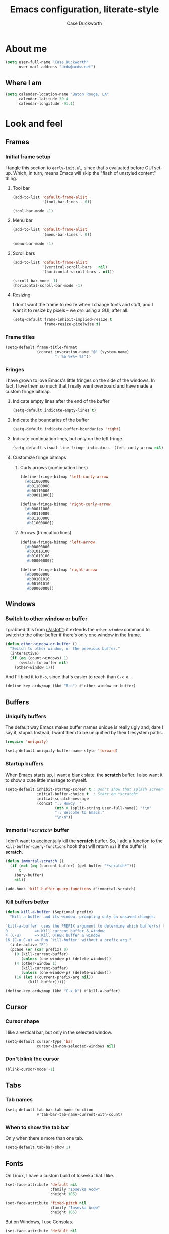#+TITLE: Emacs configuration, literate-style
#+AUTHOR: Case Duckworth
#+STARTUP: overview

* About me

#+begin_src emacs-lisp :noweb-ref settings
  (setq user-full-name "Case Duckworth"
        user-mail-address "acdw@acdw.net")
#+end_src

** Where I am

#+begin_src emacs-lisp :noweb-ref settings
  (setq calendar-location-name "Baton Rouge, LA"
        calendar-latitude 30.4
        calendar-longitude -91.1)
#+end_src

* Look and feel

** Frames

*** Initial frame setup
:PROPERTIES:
:header-args: :noweb-ref early-init-frame
:END:

I tangle this section to =early-init.el=, since that's evaluated
before GUI set-up.  Which, in turn, means Emacs will skip the "flash
of unstyled content" thing.

**** Tool bar

#+begin_src emacs-lisp
  (add-to-list 'default-frame-alist
               '(tool-bar-lines . 0))

  (tool-bar-mode -1)
#+end_src

**** Menu bar

#+begin_src emacs-lisp
  (add-to-list 'default-frame-alist
               '(menu-bar-lines . 0))

  (menu-bar-mode -1)
#+end_src

**** Scroll bars

#+begin_src emacs-lisp
  (add-to-list 'default-frame-alist
               '(vertical-scroll-bars . nil)
               '(horizontal-scroll-bars . nil))

  (scroll-bar-mode -1)
  (horizontal-scroll-bar-mode -1)
#+end_src

**** Resizing

I don't want the frame to resize when I change fonts and stuff, and I
want it to resize by pixels -- we /are/ using a GUI, after all.

#+begin_src emacs-lisp
  (setq-default frame-inhibit-implied-resize t
                frame-resize-pixelwise t)
#+end_src

*** Frame titles

#+begin_src emacs-lisp :noweb-ref settings
  (setq-default frame-title-format
                (concat invocation-name "@" (system-name)
                        ": %b %+%+ %f"))
#+end_src

*** Fringes
:PROPERTIES:
:header-args: :noweb-ref settings
:END:

I have grown to love Emacs's little fringes on the side of the
windows.  In fact, I love them so much that I really went overboard
and have made a custom fringe bitmap.

**** Indicate empty lines after the end of the buffer

#+begin_src emacs-lisp
  (setq-default indicate-empty-lines t)
#+end_src

**** Indicate the boundaries of the buffer

#+begin_src emacs-lisp
  (setq-default indicate-buffer-boundaries 'right)
#+end_src

**** Indicate continuation lines, but only on the left fringe

#+begin_src emacs-lisp
  (setq-default visual-line-fringe-indicators '(left-curly-arrow nil))
#+end_src

**** Customize fringe bitmaps

***** Curly arrows (continuation lines)

#+begin_src emacs-lisp
  (define-fringe-bitmap 'left-curly-arrow
    [#b11000000
     #b01100000
     #b00110000
     #b00011000])

  (define-fringe-bitmap 'right-curly-arrow
    [#b00011000
     #b00110000
     #b01100000
     #b11000000])
#+end_src

***** Arrows (truncation lines)

#+begin_src emacs-lisp
  (define-fringe-bitmap 'left-arrow
    [#b00000000
     #b01010100
     #b01010100
     #b00000000])

  (define-fringe-bitmap 'right-arrow
    [#b00000000
     #b00101010
     #b00101010
     #b00000000])
#+end_src

** Windows

*** Switch to other window or buffer

I grabbed this from [[https://www.reddit.com/r/emacs/comments/kz347f/what_parts_of_your_config_do_you_like_best/gjlnp2c/][u/astoff1]]: it extends the =other-window= command
to switch to the other buffer if there's only one window in the frame.

#+begin_src emacs-lisp :noweb-ref functions
  (defun other-window-or-buffer ()
    "Switch to other window, or the previous buffer."
    (interactive)
    (if (eq (count-windows) 1)
        (switch-to-buffer nil)
      (other-window 1)))
#+end_src

And I'll bind it to =M-o=, since that's easier to reach than =C-x o=.

#+begin_src emacs-lisp :noweb-ref bindings
  (define-key acdw/map (kbd "M-o") #'other-window-or-buffer)
#+end_src

** Buffers

*** Uniquify buffers

The default way Emacs makes buffer names unique is really ugly and,
dare I say it, stupid.  Instead, I want them to be uniquified by their
filesystem paths.

#+begin_src emacs-lisp :noweb-ref requires
  (require 'uniquify)
#+end_src

#+begin_src emacs-lisp :noweb-ref settings
  (setq-default uniquify-buffer-name-style 'forward)
#+end_src

*** Startup buffers

When Emacs starts up, I want a blank slate: the *scratch* buffer.  I
also want it to show a cute little message to myself.

#+begin_src emacs-lisp :noweb-ref settings
  (setq-default inhibit-startup-screen t ; Don't show that splash screen thing.
                initial-buffer-choice t  ; Start on *scratch*
                initial-scratch-message
                (concat ";; Howdy, "
                        (nth 0 (split-string user-full-name)) "!\n"
                        ";; Welcome to Emacs."
                        "\n\n"))
#+end_src

*** Immortal =*scratch*= buffer

I don't want to accidentally kill the *scratch* buffer.  So, I add a
function to the =kill-buffer-query-functions= hook that will return
=nil= if the buffer is *scratch*.

#+begin_src emacs-lisp :noweb-ref functions
  (defun immortal-scratch ()
    (if (not (eq (current-buffer) (get-buffer "*scratch*")))
        t
      (bury-buffer)
      nil))
#+end_src

#+begin_src emacs-lisp :noweb-ref hooks
  (add-hook 'kill-buffer-query-functions #'immortal-scratch)
#+end_src

*** Kill buffers better

#+begin_src emacs-lisp :noweb-ref functions
  (defun kill-a-buffer (&optional prefix)
    "Kill a buffer and its window, prompting only on unsaved changes.

  `kill-a-buffer' uses the PREFIX argument to determine which buffer(s) to kill:
  0            => Kill current buffer & window
  4 (C-u)      => Kill OTHER buffer & window
  16 (C-u C-u) => Run `kill-buffer' without a prefix arg."
    (interactive "P")
    (pcase (or (car prefix) 0)
      (0 (kill-current-buffer)
         (unless (one-window-p) (delete-window)))
      (4 (other-window 1)
         (kill-current-buffer)
         (unless (one-window-p) (delete-window)))
      (16 (let ((current-prefix-arg nil))
            (kill-buffer)))))
#+end_src

#+begin_src emacs-lisp :noweb-ref bindings
  (define-key acdw/map (kbd "C-x k") #'kill-a-buffer)
#+end_src

** Cursor

*** Cursor shape

I like a vertical bar, but only in the selected window.

#+begin_src emacs-lisp :noweb-ref settings
  (setq-default cursor-type 'bar
                cursor-in-non-selected-windows nil)
#+end_src

*** Don't blink the cursor

#+begin_src emacs-lisp :noweb-ref modes
  (blink-cursor-mode -1)
#+end_src

** Tabs

*** Tab names

#+begin_src emacs-lisp :noweb-ref settings
  (setq-default tab-bar-tab-name-function
                #'tab-bar-tab-name-current-with-count)
#+end_src

*** When to show the tab bar

Only when there's more than one tab.

#+begin_src emacs-lisp :noweb-ref settings
  (setq-default tab-bar-show 1)
#+end_src

** Fonts

On Linux, I have a custom build of Iosevka that I like.

#+begin_src emacs-lisp :noweb-ref linux-specific
  (set-face-attribute 'default nil
                      :family "Iosevka Acdw"
                      :height 105)

  (set-face-attribute 'fixed-pitch nil
                      :family "Iosevka Acdw"
                      :height 105)
#+end_src

But on Windows, I use Consolas.

#+begin_src emacs-lisp :noweb-ref windows-specific
  (set-face-attribute 'default nil
                      :family "Consolas"
                      :height 110)

  (set-face-attribute 'fixed-pitch nil
                      :family "Consolas"
                      :height 110)
#+end_src

*** Underlines

I like the /fancy/ underlines in newer browsers that skip all the
descenders.  Emacs doesn't /quite/ have that, but it can put the
underline below all the text.

#+begin_src emacs-lisp :noweb-ref settings
  (setq-default x-underline-at-descent-line t)
#+end_src

*** COMMENT Unicode fonts                                           :package:

=unicode-fonts= pulls in some other packages that still require the
deprecated =cl= library.  I'm including this stuff here because it's
good to have, ready to use, but I'm holding off on actually including
it in my config -- thus the =COMMENT= in the header.

#+begin_src emacs-lisp :noweb-ref packages
  (straight-use-package 'unicode-fonts)
  (require 'unicode-fonts)
#+end_src

#+begin_src emacs-lisp :noweb-ref modes
  (unicode-fonts-setup)
#+end_src

** Theming

*** Modus themes                                                    :package:

#+begin_src emacs-lisp :noweb-ref packages
  (straight-use-package 'modus-themes)
#+end_src

#+begin_src emacs-lisp :noweb-ref settings
  (setq-default modus-themes-slanted-constructs t
                modus-themes-bold-constructs t
                modus-themes-region 'bg-only
                modus-themes-org-blocks 'grayscale
                modus-themes-headings '((1 . line)
                                        (t . t))
                modus-themes-scale-headings nil)
#+end_src

*** Change themes based on time of day

#+begin_src emacs-lisp :noweb-ref functions
  (defun acdw/run-with-sun (sunrise-command sunset-command)
    "Run commands at sunrise and sunset."
    (let* ((times-regex (rx (* nonl)
                            (: (any ?s ?S) "unrise") " "
                            (group (repeat 1 2 digit) ":"
                                   (repeat 1 2 digit)
                                   (: (any ?a ?A ?p ?P) (any ?m ?M)))
                            (* nonl)
                            (: (any ?s ?S) "unset") " "
                            (group (repeat 1 2 digit) ":"
                                   (repeat 1 2 digit)
                                   (: (any ?a ?A ?p ?P) (any ?m ?M)))
                            (* nonl)))
           (ss (sunrise-sunset))
           (_m (string-match times-regex ss))
           (sunrise-time (match-string 1 ss))
           (sunset-time (match-string 2 ss)))
      (run-at-time sunrise-time (* 60 60 24) sunrise-command)
      (run-at-time sunset-time (* 60 60 24) sunset-command)))
#+end_src

#+begin_src emacs-lisp :noweb-ref hooks
  (acdw/run-with-sun #'modus-themes-load-operandi
                     #'modus-themes-load-vivendi)
#+end_src

*** Mode line

**** Simple modeline                                                :package:

After trying =doom-mode-line= and =smart-mode-line=, I think I've finally
landed on a good one: =simple-modeline=.

#+begin_src emacs-lisp :noweb-ref packages
  (straight-use-package 'simple-modeline)
#+end_src

#+begin_src emacs-lisp :noweb-ref settings
  (setq-default simple-modeline-segments
                '((simple-modeline-segment-modified
                   simple-modeline-segment-buffer-name
                   simple-modeline-segment-position)
                  (simple-modeline-segment-minor-modes
                   simple-modeline-segment-input-method
                   simple-modeline-segment-vc
                   simple-modeline-segment-misc-info
                   simple-modeline-segment-process
                   simple-modeline-segment-major-mode)))
#+end_src

#+begin_src emacs-lisp :noweb-ref modes
  (simple-modeline-mode +1)
#+end_src

**** Blackout some modes                                            :package:

Like =diminish= or =delight=, =blackout= allows me to remove some
minor-modes from the modeline.

#+begin_src emacs-lisp :noweb-ref packages
  (straight-use-package '(blackout
                          :host github
                          :repo "raxod502/blackout"))
#+end_src

* Interactivity

** Dialogs and alerts

*** Don't use a dialog box

Ask in the modeline instead.

#+begin_src emacs-lisp :noweb-ref settings
  (setq-default use-dialog-box nil)
#+end_src

*** Yes or no questions

I just want to type =y= or =n=, okay?

#+begin_src emacs-lisp :noweb-ref functions
  (fset 'yes-or-no-p #'y-or-n-p)
#+end_src

*** The Bell

The only system I /sort of/ like the bell on is my Thinkpad, which
does a little on-board speaker beep.  Until I can figure out how to
let it do its thing, though, I'll just change the bell on all my
systems.

#+begin_src emacs-lisp :noweb-ref settings
  (setq-default visible-bell nil
                ring-bell-function #'flash-mode-line)
#+end_src

**** Flash the mode-line

#+begin_src emacs-lisp :noweb-ref functions
  (defun flash-mode-line ()
    (invert-face 'mode-line)
    (run-with-timer 0.2 nil #'invert-face 'mode-line))
#+end_src

** Minibuffer

*** Keep the cursor away from the  minibuffer prompt

#+begin_src emacs-lisp :noweb-ref settings
  (setq-default minibuffer-prompt-properties
                '(read-only t
                  cursor-intangible t
                  face minibuffer-prompt))
#+end_src

*** Enable a recursive minibuffer

#+begin_src emacs-lisp :noweb-ref
  (setq-default enable-recursive-minibuffers t)
#+end_src

*** Show the recursivity of the minibuffer in the mode-line

#+begin_src emacs-lisp :noweb-ref modes
  (minibuffer-depth-indicate-mode +1)
#+end_src

** Completing-read

*** Shadow file names

When typing =~= or =/= in the file-selection dialog, Emacs "pretends"
that you've typed them at the beginning of the line. By default,
however, it only /fades out/ the previous contents of the line. I want
to /hide/ those contents.

#+begin_src emacs-lisp :noweb-ref settings
  (setq-default file-name-shadow-properties '(invisible t))
#+end_src

#+begin_src emacs-lisp :noweb-ref modes
  (file-name-shadow-mode +1)
#+end_src

*** Ignore case

#+begin_src emacs-lisp :noweb-ref
  (setq-default completion-ignore-case t
                read-buffer-completion-ignore-case t
                read-file-name-completion-ignore-case t)
#+end_src

*** Selectrum                                                       :package:

My minibuffer completion system uses =selectrum=, =prescient=, =company=,
and =marginalia=.  At some point, I'd like to take a deep dive in =embark=
(possibly switching out =selectrum=), =ido=, =orderless=, or others,
for now .... I just want to see my completions.

#+begin_src emacs-lisp :noweb-ref packages
  (straight-use-package 'selectrum)
#+end_src

#+begin_src emacs-lisp :noweb-ref modes
  (selectrum-mode +1)
#+end_src

*** Prescient

#+begin_src emacs-lisp :noweb-ref packages
  (straight-use-package 'prescient)
  (require 'prescient)
#+end_src

Prescient can persist itself too.

#+begin_src emacs-lisp :noweb-ref modes
  (prescient-persist-mode +1)
#+end_src

Let's have =prescient= and =selectrum= work together.

#+begin_src emacs-lisp :noweb-ref packages
  (straight-use-package 'selectrum-prescient)
#+end_src

#+begin_src emacs-lisp :noweb-ref modes
  (with-eval-after-load 'selectrum
    (selectrum-prescient-mode +1))
#+end_src

*** Consult

#+begin_src emacs-lisp :noweb-ref modes
  (straight-use-package 'consult)
  (require 'consult)
#+end_src

Consult has a lot of great bindings that work well with Emacs's
default completion system.  These all come from the [[https://github.com/minad/consult#configuration][example configuration]].

#+begin_src emacs-lisp :noweb-ref bindings
  (with-eval-after-load 'consult
    ;; C-c bindings (`mode-specific-map')
    (define-key acdw/map (kbd "C-c h") #'consult-history)
    (define-key acdw/map (kbd "C-c m") #'consult-mode-command)
    ;; C-x bindings (`ctl-x-map')
    (define-key acdw/map (kbd "C-x M-:") #'consult-complex-command)
    (define-key acdw/map (kbd "C-x b") #'consult-buffer)
    (define-key acdw/map (kbd "C-x 4 b") #'consult-buffer-other-window)
    (define-key acdw/map (kbd "C-x 5 b") #'consult-buffer-other-frame)
    (define-key acdw/map (kbd "C-x r x") #'consult-register)
    (define-key acdw/map (kbd "C-x r b") #'consult-bookmark)
    ;; M-g bindings (`goto-map')
    (define-key acdw/map (kbd "M-g g") #'consult-line)
    (define-key acdw/map (kbd "M-g M-g") #'consult-line)
    (define-key acdw/map (kbd "M-g o") #'consult-outline)
    (define-key acdw/map (kbd "M-g m") #'consult-mark)
    (define-key acdw/map (kbd "M-g k") #'consult-global-mark)
    (define-key acdw/map (kbd "M-g i") #'consult-imenu)
    (define-key acdw/map (kbd "M-g e") #'consult-error)
    ;; M-s bindings (`search-map')
    (define-key acdw/map (kbd "M-s g") #'consult-grep) ; alts:
                                          ; consult-git-grep,
                                          ; consult-ripgrep
    (define-key acdw/map (kbd "M-s f") #'consult-find) ; alts:
                                          ; consult-locate
    (define-key acdw/map (kbd "M-s l") #'consult-line)
    (define-key acdw/map (kbd "M-s m") #'consult-multi-occur)
    (define-key acdw/map (kbd "M-s k") #'consult-keep-lines)
    (define-key acdw/map (kbd "M-s u") #'consult-focus-lines)
    ;; Other bindings
    (define-key acdw/map (kbd "M-y") #'consult-yank-pop)
    (define-key acdw/map (kbd "<help> a") #'consult-apropos))
#+end_src

#+begin_src emacs-lisp :noweb-ref settings
  (autoload 'consult-register-preview "consult") ; make the compiler happy
  (setq-default register-preview-delay 0
                register-preview-function #'consult-register-preview)
#+end_src

*** Marginalia

Finally, =marginalia= provides extra information about completion
candidates.

#+begin_src emacs-lisp :noweb-ref packages
  (straight-use-package 'marginalia)
  (require 'marginalia)
#+end_src

#+begin_src emacs-lisp :noweb-ref modes
  (marginalia-mode +1)
#+end_src

I like the rich annotations provided by =marginalia=.

#+begin_src emacs-lisp :noweb-ref settings
  (setq-default marginalia-annotators
                '(marginalia-annotators-heavy
                  marginalia-annotators-light
                  nil))
#+end_src

**** Integration with Selectrum

#+begin_src emacs-lisp :noweb-ref functions
  (advice-add #'marginalia-cycle :after
              (lambda ()
                (when (bound-and-true-p selectrum-mode)
                  (selectrum-exhibit))))
#+end_src

** Completion

*** Hippie Expand

Before I install any completion framework, I want a good default for
completing.  =hippie-expand= fills that niche.

#+begin_src emacs-lisp :noweb-ref bindings
  (define-key acdw/map (kbd "M-/") #'hippie-expand)
#+end_src

** Bindings

*** Acdw Mode

I've decided to set up a custom minor mode for my keybindings, as
suggested in [[https://github.com/larstvei/dot-emacs#key-bindings][Lars Tvei]]'s config, so that I can override all other
modes with my own keybindings.  Plus I can easily turn it off and back
on as I please.

#+begin_src emacs-lisp :noweb-ref acdw-mode
  (defvar acdw/map (make-sparse-keymap)
    "A keymap for my custom bindings.")

  (define-minor-mode acdw/mode
      "A mode for `acdw/map'."
    :init-value t
    :lighter " ⱷ"
    :keymap acdw/map)

  (define-globalized-minor-mode acdw/global-mode acdw/mode acdw/mode)
#+end_src

**** Turn off acdw/mode in the minibuffer

#+begin_src emacs-lisp :noweb-ref acdw-mode
  (defun acdw/mode--disable ()
    "Turn off acdw/mode."
    (acdw/mode -1))

  (add-hook 'minibuffer-setup-hook #'acdw/mode--disable)
#+end_src

**** Custom leader

Since =C-z= is generally pretty useless in Emacs (minimize the window?
really?), I rebind it to be a sort of personal leader key.  I
generally use it as a leader for entering applications.

#+begin_src emacs-lisp :noweb-ref acdw-mode
  (defvar acdw/leader
    (let ((map (make-sparse-keymap))
          (c-z (global-key-binding "\C-z")))
      ;(global-unset-key "\C-z")
      (define-key acdw/map "\C-z" map)
      (define-key map "\C-z" c-z)
      map))

  ;; Just in case I want to run hooks after defining the leader map
  (run-hooks 'acdw/leader-defined-hook)
#+end_src

*** Show keybindings with =which-key=                                 :package:

#+begin_src emacs-lisp :noweb-ref packages
  (straight-use-package 'which-key)
#+end_src

#+begin_src emacs-lisp :noweb-ref modes
  (which-key-mode +1)
  (blackout 'which-key-mode)
#+end_src

** Scrolling

According to [[https://github.com/mpereira/.emacs.d#make-cursor-movement-an-order-of-magnitude-faster][Murilo Pereira]], these settings will make Emacs scrolling
"an order of magnitude faster."

#+begin_src emacs-lisp :noweb-ref settings
  (setq-default auto-window-vscroll nil
                fast-but-imprecise-scrolling t)
#+end_src

* Persistence

** Minibuffer history

The =savehist= package saves minibuffer history between sessions, as
well as the option for some other variables.  Since storage is cheap,
I keep all of it.

#+begin_src emacs-lisp :noweb-ref requires
  (require 'savehist)
#+end_src

#+begin_src emacs-lisp :noweb-ref modes
  (setq-default savehist-additional-variables
                '(kill-ring
                  search-ring
                  regexp-search-ring)
                history-length t ; Don't truncate
                history-delete-duplicates t)
#+end_src

#+begin_src emacs-lisp :noweb-ref modes
  (savehist-mode +1)
#+end_src

** File places

The =saveplace= package saves where I've been in my visited files.

#+begin_src emacs-lisp :noweb-ref requires
  (require 'saveplace)
#+end_src

Since storage is cheap, but I'm impatient -- especially on Windows --
I'm not going to check whether the files =save-place= saves the places
of are readable or not when I'm not at home.

#+begin_src emacs-lisp :noweb-ref settings
  (setq-default save-place-forget-unreadable-files
                (memq system-type '(gnu gnu/linux gnu/kfreebsd)))
#+end_src

#+begin_src emacs-lisp :noweb-ref modes
  (save-place-mode +1)
#+end_src

** Recent files

I also like to keep track of recently-opened files.  =recentf= helps
with that.

#+begin_src emacs-lisp :noweb-ref requires
  (require 'recentf)
#+end_src

#+begin_src emacs-lisp :noweb-ref settings
  (setq-default recentf-max-menu-items 100
                recentf-max-saved-items nil)
#+end_src

#+begin_src emacs-lisp :noweb-ref modes
  (recentf-mode +1)
#+end_src

I also want to ignore the =no-littering-var-directory= and
=no-littering-etc-directory=, since those aren't useful.

#+begin_src emacs-lisp :noweb-ref no-littering
  (add-to-list 'recentf-exclude no-littering-var-directory)
  (add-to-list 'recentf-exclude no-littering-etc-directory)
#+end_src

*** Save the recentf list periodically

#+begin_src emacs-lisp :noweb-ref functions
  (defun maybe-save-recentf ()
    "Save `recentf-file' every five minutes, but only when out of focus."
    (defvar recentf--last-save (time-convert nil 'integer)
      "When we last saved the `recentf-save-list'.")

    (when (> (time-convert (time-since recentf--last-save) 'integer)
             (* 60 5))
      (setq-default recentf--last-save (time-convert nil 'integer))
      (when-unfocused #'recentf-save-list)))
#+end_src

#+begin_src emacs-lisp :noweb-ref hooks
  (add-function :after after-focus-change-function
                #'maybe-save-recentf)
#+end_src

* Responsiveness

Emacs has a slew of well-documented problems with snappiness.
Luckily, there are a number of solutions.

** Only do things when unfocused

Sometimes, we can fake responsiveness by only performing commands when
the user is looking at something else.

#+begin_src emacs-lisp :noweb-ref functions
  (defun when-unfocused (func &rest args)
    "Run FUNC, with ARGS, iff all frames are out of focus."
    (when (seq-every-p #'null (mapcar #'frame-focus-state (frame-list)))
      (apply func args)))
#+end_src

** Garbage collection

*** Garbage Collection Magic Hack                                   :package:

Look, I'm not going to look too deeply into this.  It's /magic/ afer
all.

#+begin_src emacs-lisp :noweb-ref packages
  (straight-use-package 'gcmh)
#+end_src

#+begin_src emacs-lisp :noweb-ref modes
  (gcmh-mode +1)
  (blackout 'gcmh-mode)
#+end_src

*** Garbage Collect when out of focus

#+begin_src emacs-lisp :noweb-ref hooks
  (defun hook--gc-when-unfocused ()
    (when-unfocused #'garbage-collect))

  (add-function :after after-focus-change-function
                #'hook--gc-when-unfocused)
#+end_src

* Files

** Encoding

*** UTF-8

It's 2020.  Let's encode files like it is.

#+begin_src emacs-lisp :noweb-ref settings
  (prefer-coding-system 'utf-8)
  (set-default-coding-systems 'utf-8)
  (set-terminal-coding-system 'utf-8)
  (set-keyboard-coding-system 'utf-8)
  (set-language-environment "UTF-8")

  (setq-default locale-coding-system 'utf-8
                buffer-file-coding-system 'utf-8
                x-select-request-type '(UTF8_STRING COMPOUND_TEXT TEXT STRING))
#+end_src

*** UNIX-style line endings

This function is from the [[https://www.emacswiki.org/emacs/EndOfLineTips][Emacs Wiki]].

#+begin_src emacs-lisp :noweb-ref functions
  (defun ewiki/no-junk-please-were-unixish ()
    "Convert line endings to UNIX, dammit."
    (let ((coding-str (symbol-name buffer-file-coding-system)))
      (when (string-match "-\\(?:dos\\|mac\\)$" coding-str)
        (set-buffer-file-coding-system 'unix))))
#+end_src

I add it to both =file-find-hook= /and/ =before-save-hook= because I'm
/that/ over it.  I don't want to ever work with anything other than
UNIX line endings ever again. I just don't care. Even Microsoft
Notepad can handle UNIX line endings, so I don't want to hear it.

#+begin_src emacs-lisp :noweb-ref hooks
  (add-hook 'find-file-hook #'ewiki/no-junk-please-were-unixish)
  (add-hook 'before-save-hook #'ewiki/no-junk-please-were-unixish)
#+end_src

** Keep =~/.emacs.d= clean                                          :package:

#+begin_src emacs-lisp :noweb-ref packages :noweb yes
  (straight-use-package 'no-littering)
  (require 'no-littering)
  (with-eval-after-load 'no-littering
    <<no-littering>>
    ) ; end of no-littering
#+end_src

** Backups

#+begin_src emacs-lisp :noweb-ref settings
  (setq-default backup-by-copying t
                ;; Don't delete old versions
                delete-old-versions -1
                ;; Make numeric backups unconditionally
                version-control t
                ;; Also backup files covered by version control
                vc-make-backup-files t)
#+end_src

#+begin_src emacs-lisp :noweb-ref no-littering
  (let ((dir (no-littering-expand-var-file-name "backup")))
    (make-directory dir :parents)
    (setq-default backup-directory-alist
                  `((".*" . ,dir))))
#+end_src

** Autosaves                                                        :package:

I don't use the =auto-save= system, preferring instead to use
Bozhidar Batsov's [[https://github.com/bbatsov/super-save][super-save]] package.

#+begin_src emacs-lisp :noweb-ref settings
  (setq-default auto-save-default nil)

  (setq-default super-save-remote-files nil
                super-save-exclude '(".gpg")
                super-save-auto-save-when-idle t)
#+end_src

#+begin_src emacs-lisp :noweb-ref packages
  (straight-use-package 'super-save)
#+end_src

#+begin_src emacs-lisp :noweb-ref modes
  (super-save-mode +1)
  (blackout 'super-save-mode)
#+end_src

** Auto-revert files

I like to keep the buffers Emacs has in-memory in sync with the actual
contents of the files the represent on-disk.  Thus, we have
=auto-revert-mode=.

#+begin_src emacs-lisp :noweb-ref settings
  (setq-default auto-revert-verbose nil)
#+end_src

#+begin_src emacs-lisp :noweb-ref modes
  (global-auto-revert-mode +1)
#+end_src

* Editing

** Lines

*** Auto-fill vs. Visual-line

I've mostly been using visual-line mode, and it's been pretty good.
There are some times, however, when lines are just ... really long,
and they wrap weird or whatever.  Not to mention, in Org mode,
=visual-line-mode= screws up the bindings for line movement.  So
here's what I'm going to do.

1. Enable =visual-line-mode= with =text-mode=, but /not/ with
   =org-mode=.

   #+begin_src emacs-lisp :noweb-ref hooks
     (defun hook--visual-line-mode ()
       (unless (eq major-mode 'org-mode)
         (visual-line-mode +1)))

     (add-hook 'text-mode-hook #'hook--visual-line-mode)
   #+end_src

2. Enable =auto-fill-mode= with =org-mode=.

   #+begin_src emacs-lisp :noweb-ref hooks
     (add-hook 'org-mode-hook #'auto-fill-mode)
   #+end_src

3. /Just/ in case ... let's "fix" =visual-line-mode= if we're in =org-mode=.

   #+begin_src emacs-lisp :noweb-ref hooks
     (defun hook--visual-line-fix-org-keys ()
       (when (derived-mode-p 'org-mode)
         (local-set-key (kbd "C-a") #'org-beginning-of-line)
         (local-set-key (kbd "C-e") #'org-end-of-line)
         (local-set-key (kbd "C-k") #'org-kill-line)))

     (add-hook 'visual-line-mode-hook #'hook--visual-line-fix-org-keys)
  
   #+end_src

I think that'll work -- I only care about line aesthetics with text.
Programming modes should be /allowed/ to have long lines, regardless
of how /terrible/ it is to have them.

*** Stay snappy with long-lined files

#+begin_src emacs-lisp :noweb-ref modes
  (when (fboundp 'global-so-long-mode)
    (global-so-long-mode +1))
#+end_src

** Whitespace

*** Whitespace style

The =whitespace-style= defines what kinds of whitespace to clean up on
=whitespace-cleanup=, as well as what to highlight (if that option is
enabled).

#+begin_src emacs-lisp :noweb-ref settings
  (setq-default whitespace-style '(empty ; remove blank lines at buffer edges
                                   indentation ; clean up indentation
                                   ;; fix mixed spaces and tabs
                                   space-before-tab
                                   space-after-tab))
#+end_src

*** Clean up whitespace on save

#+begin_src emacs-lisp :noweb-ref hooks
  (add-hook 'before-save-hook #'whitespace-cleanup)
#+end_src

*** Don't use TABs

I was team TAB for a while, but I find them easier to avoid in Emacs.
It manages my whitespace for me, anyway.

#+begin_src emacs-lisp :noweb-ref settings
  (setq-default indent-tabs-mode nil)
#+end_src

** Killing & Yanking

*** Replace the selection when typing

#+begin_src emacs-lisp :noweb-ref modes
  (delete-selection-mode +1)
#+end_src

*** Work better with the system clipboard

#+begin_src emacs-lisp :noweb-ref settings
  (setq-default
   ;; Save existing clipboard text to the kill ring before replacing it.
   save-interprogram-paste-before-kill t
   ;; Update the X selection when rotating the kill ring.
   yank-pop-change-selection t
   ;; Enable clipboards
   x-select-enable-clipboard t
   x-select-enable-primary t
   ;; Copy a region when it's selected with the mouse
   mouse-drag-copy-region t)
#+end_src

*** Don't append the same thing twice to the kill ring

#+begin_src emacs-lisp :noweb-ref settings
  (setq-default kill-do-not-save-duplicates t)
#+end_src

** Overwrite mode

*** Change the cursor

#+begin_src emacs-lisp :noweb-ref hooks
  (defun hook--overwrite-mode-change-cursor ()
    (setq cursor-type (if overwrite-mode t 'bar)))

  (add-hook 'overwrite-mode-hook #'hook--overwrite-mode-change-cursor)
#+end_src

** The Mark

*** Repeat popping the mark without repeating the prefix argument

#+begin_src emacs-lisp :noweb-ref settings
  (setq-default set-mark-repeat-command-pop t)
#+end_src

** Undo                                                             :package:

*** Undo Fu

#+begin_src emacs-lisp :noweb-ref packages
  (straight-use-package 'undo-fu)
#+end_src

#+begin_src emacs-lisp :noweb-ref bindings
  (define-key acdw/map (kbd "C-/") #'undo-fu-only-undo)
  (define-key acdw/map (kbd "C-?") #'undo-fu-only-redo)
#+end_src

*** Undo Fu session

I'm not putting this in [[*Persistence]] because it'd be confusing away
from =undo-fu=.

#+begin_src emacs-lisp :noweb-ref packages
  (straight-use-package 'undo-fu-session)
#+end_src

#+begin_src emacs-lisp :noweb-ref settings
  (setq-default undo-fu-session-incompatible-files
                '("/COMMIT_EDITMSG\\'"
                  "/git-rebase-todo\\'"))
#+end_src

#+begin_src emacs-lisp :noweb-ref no-littering
  (let ((dir (no-littering-expand-var-file-name "undos")))
    (make-directory dir :parents)
    (setq-default undo-fu-session-directory dir))
#+end_src

#+begin_src emacs-lisp :noweb-ref modes
  (global-undo-fu-session-mode +1)
#+end_src

** Search/Replace

The /biggest/ thing I miss about my Neovim days is its ease of
search/replace.  It didn't matter where the point was in the buffer;
it could wrap around.  It had a little highlight to show you all the
matching strings, /and/ it could show you what the replacement would
look like.  =anzu= does /most/ of this, except the wrapping around part --
=ctrlf= does the wrapping around okay, but I haven't really tried to get
the two packages to play nice together.  Until then, I'll just use
=anzu= and =isearch=, which is honestly a pretty good search package.

*** Regex

I search with regex by default.

#+begin_src emacs-lisp :noweb-ref settings
  (setq-default
   ;; Search Regex by default
   search-default-mode t)
#+end_src

I've switched =query-replace= and =query-replace-regexp= with their anzu
versions, because of the regex thing.

#+begin_src emacs-lisp :noweb-ref bindings
  (define-key acdw/map [remap query-replace] #'anzu-query-replace-regexp)
  (define-key acdw/map [remap query-replace-regexp] #'anzu-query-replace)

  (define-key isearch-mode-map [remap isearch-query-replace]
    #'anzu-isearch-query-replace)
  (define-key isearch-mode-map [remap isearch-query-replace-regexp]
    #'anzu-isearch-query-replace-regexp)
#+end_src

*** Anzu setup                                                      :package:

#+begin_src emacs-lisp :noweb-ref packages
  (straight-use-package 'anzu)
#+end_src

#+begin_src emacs-lisp :noweb-ref settings
  (setq-default anzu-mode-lighter "" ; hide anzu-mode in the modeline
                anzu-replace-to-string-separator " → ")

  ;; Set up anzu in the modeline
  (setq-default anzu-cons-mode-line-p nil)
  (setcar (cdr (assq 'isearch-mode minor-mode-alist))
          '(:eval (concat " " (anzu--update-mode-line))))
#+end_src

* Writing

** Word count                                                       :package:

#+begin_src emacs-lisp :noweb-ref packages
  (straight-use-package 'wc-mode)
#+end_src

#+begin_src emacs-lisp :noweb-ref hooks
  (add-hook 'text-mode-hook #'wc-mode)
#+end_src

* Programming

** Comments

*** Auto fill comments in programming modes

Okay, so I lied in the [[*Auto-fill vs. Visual-line][Auto-fill vs. Visual-line]] section.  I /do/ want
to auto-fill in programming modes, but /only/ the comments.

#+begin_src emacs-lisp :noweb-ref hooks
  (defun hook--comment-auto-fill ()
    (setq-local comment-auto-fill-only-comments t)
    (auto-fill-mode +1))

  (add-hook 'prog-mode-hook #'hook--comment-auto-fill)
#+end_src

** Parentheses

*** Show parentheses

#+begin_src emacs-lisp :noweb-ref modes
  (show-paren-mode +1)
#+end_src

#+begin_src emacs-lisp :noweb-ref settings
  (setq-default show-paren-delay 0
                ;; Show the matching paren if visible, else the whole expression
                show-paren-style 'mixed)
#+end_src

*** Smart parens                                                    :package:

#+begin_src emacs-lisp :noweb-ref packages
  (straight-use-package 'smartparens)
  (require 'smartparens-config)
#+end_src

**** Show parens

#+begin_src emacs-lisp :noweb-ref settings
  (setq-default sp-show-pair-delay 0
                sp-show-pair-from-inside t)
#+end_src

#+begin_src emacs-lisp :noweb-ref hooks
  (add-hook 'prog-mode-hook #'show-smartparens-mode)
#+end_src

**** Hide the =smartparens= lighter

#+begin_src emacs-lisp :noweb-ref modes
  (blackout 'smartparens-mode)
#+end_src

**** Be strict in =prog-mode=

#+begin_src emacs-lisp :noweb-ref hooks
  (add-hook 'prog-mode-hook #'smartparens-strict-mode)
#+end_src

** Formatting

*** Aggressive indent                                               :package:

#+begin_src emacs-lisp :noweb-ref packages
  (straight-use-package 'aggressive-indent)
#+end_src

#+begin_src emacs-lisp :noweb-ref modes
  (global-aggressive-indent-mode +1)
  (blackout 'aggressive-indent-mode)
#+end_src

** Typesetting

*** Prettify-mode

I like my pretty =lambda='s -- and maybe one day, I'll add more symbols,
but only in prog-mode.  I want to see what I'm actually typing in
text.

#+begin_src emacs-lisp :noweb-ref hooks
  (add-hook 'prog-mode-hook #'prettify-symbols-mode)
#+end_src

Of course, I want to be able to /see/ the actual text in the buffer if
I'm /in/ the symbols.

#+begin_src emacs-lisp :noweb-ref settings
  (setq-default prettify-symbols-unprettify-at-point 'right-edge)
#+end_src

** Executable scripts

This poorly-named function will make a file executable if it looks
like a script (looking at the function definition, it looks like it
checks for a shebang).

#+begin_src emacs-lisp :noweb-ref hooks
  (add-hook 'after-save-hook
            #'executable-make-buffer-file-executable-if-script-p)
#+end_src

** Language-specific

*** Emacs Lisp

**** Don't limit the length of evaluated expressions

#+begin_src emacs-lisp :noweb-ref settings
  (setq-default eval-expression-print-length nil
                eval-expression-print-level nil)
#+end_src

**** Indent Elisp like Common Lisp

#+begin_src emacs-lisp :noweb-ref requires
  (require 'cl-lib)
#+end_src

#+begin_src emacs-lisp :noweb-ref settings
  (setq-default lisp-indent-function #'common-lisp-indent-function)
  (put 'cl-flet 'common-lisp-indent-function
       (get 'flet 'common-lisp-indent-function))
  (put 'cl-labels 'common-lisp-indent-function
       (get 'labels 'common-lisp-indent-function))
  (put 'if 'common-lisp-indent-function 2)
  (put 'dotimes-protect 'common-lisp-indent-function
       (get 'when 'common-lisp-indent-function))
#+end_src

* Applications

Emacs is well-known for its ability to subsume one's entire computing
life.  There are a few /killer apps/ that make Emacs really shine.
Here, I configure them and a few others.

My rubric for what makes a package an application, versus just a
package, is mostly based on the way I feel about it.  Don't expect to
agree with all of my choices.

** Web browsing

*** Browse-url

I like using Firefox.

#+begin_src emacs-lisp :noweb-ref settings
  (setq-default browse-url-browser-function 'browse-url-firefox
                browse-url-new-window-flag t
                browse-url-firefox-new-window-is-tab t)
#+end_src

At work, I need to tell Emacs where Firefox is.

#+begin_src emacs-lisp :noweb-ref windows-specific
  (add-to-list 'exec-path "C:/Program Files/Mozilla Firefox")
#+end_src

** Dired

#+begin_src emacs-lisp :noweb-ref hooks
  (defun hook--dired-mode ()
    (hl-line-mode +1)
    (dired-hide-details-mode +1))

  (add-hook 'dired-mode-hook #'hook--dired-mode)
#+end_src

A note on =dired-listing-switches=: when I'm able to figure out how to
move up a directory with a keybinding, I'll change =-a= to =-A=.

#+begin_src emacs-lisp :noweb-ref settings
  (setq-default dired-recursive-copies 'always
                dired-recursive-deletes 'always
                delete-by-moving-to-trash t
                dired-listing-switches "-alh")
#+end_src

*** Expand subtrees                                                 :package:

Instead of opening each folder in its own buffer, =dired-subtree=
enables me to open them in the same buffer, fancily indented.

#+begin_src emacs-lisp :noweb-ref packages
  (straight-use-package 'dired-subtree)
#+end_src

#+begin_src emacs-lisp :noweb-ref bindings
  (with-eval-after-load 'dired
    (define-key dired-mode-map "i" #'dired-subtree-toggle))
#+end_src

*** Collapse singleton directories                                  :package:

If a directory only has one item in it, =dired-collapse= shows what
that one item is.

#+begin_src emacs-lisp :noweb-ref packages
  (straight-use-package 'dired-collapse)
#+end_src

#+begin_src emacs-lisp :noweb-ref hooks
  (add-hook 'dired-mode-hook #'dired-collapse-mode)
#+end_src

** Git                                                              :package:

*** Magit

#+begin_src emacs-lisp :noweb-ref packages
  (straight-use-package 'magit)
#+end_src

#+begin_src emacs-lisp :noweb-ref bindings
  (define-key acdw/leader "g" #'magit-status)
#+end_src

*** Git file modes

#+begin_src emacs-lisp :noweb-ref packages
  (dolist (feat '(gitattributes-mode
                  gitconfig-mode
                  gitignore-mode))
    (straight-use-package feat)
    (require feat))
#+end_src

* Org mode                                                          :package:

** Install it with =straight.el=

I want to use the newest version of Org that I can.

#+begin_src emacs-lisp :noweb-ref packages
  (straight-use-package 'org)

  (with-eval-after-load 'org
    (require 'org-tempo)
    (require 'ox-md))
#+end_src

** Basic settings

#+begin_src emacs-lisp :noweb-ref settings
  (setq-default
   ;; Where to look for Org files
   org-directory "~/org" ; this is the default
   ;; Fontify stuff
   org-hide-emphasis-markers t
   org-fontify-whole-heading-line t
   org-fontify-done-headline t
   org-fontify-quote-and-verse-blocks t
   org-src-fontify-natively t
   org-ellipsis "…"
   org-pretty-entities t
   ;; Source blocks
   org-src-tab-acts-natively t
   org-src-window-setup 'split-window-below ; could change this based on geom
   org-confirm-babel-evaluate nil
   ;; Behavior
   org-adapt-indentation nil ; don't indent things
   org-catch-invisible-edits 'smart ; let's try this
   org-special-ctrl-a/e t
   org-special-ctrl-k t
   ;; Exporting
   org-export-headline-levels 8
   org-export-with-smart-quotes t)
#+end_src

** Aesthetics

*** Prettify some other symbols

#+begin_src emacs-lisp :noweb-ref functions
  (defun acdw/org-mode-prettify ()
    "Prettify `org-mode'."
    (dolist (cell '(("[ ]" . ?☐) ("[X]" . ?☑) ("[-]" . ?◐)
                    ("#+BEGIN_SRC" . ?✎) ("#+begin_src" . ?✎)
                    ("#+END_SRC" . ?■) ("#+end_src" . ?■)))
      (add-to-list 'prettify-symbols-alist cell :append))
    (prettify-symbols-mode +1))
#+end_src

#+begin_src emacs-lisp :noweb-ref hooks
  (add-hook 'org-mode-hook #'acdw/org-mode-prettify)
#+end_src

** Org templates

#+begin_src emacs-lisp :noweb-ref settings
  (with-eval-after-load 'org-tempo
    (dolist (cell '(("el" . "src emacs-lisp")
                    ("cr" . "src emacs-lisp :noweb-ref requires")
                    ("cf" . "src emacs-lisp :noweb-ref functions")
                    ("cs" . "src emacs-lisp :noweb-ref settings")
                    ("cm" . "src emacs-lisp :noweb-ref modes")
                    ("cl" . "src emacs-lisp :noweb-ref linux-specific")
                    ("cw" . "src emacs-lisp :noweb-ref windows-specific")
                    ("cp" . "src emacs-lisp :noweb-ref packages")
                    ("ch" . "src emacs-lisp :noweb-ref hooks")
                    ("cb" . "src emacs-lisp :noweb-ref bindings")
                    ("cnl" . "src emacs-lisp :noweb-ref no-littering")))
      (add-to-list 'org-structure-template-alist cell)))
#+end_src

** Org Return: DWIM                                              :unpackaged:

#+begin_src emacs-lisp :noweb-ref functions
  (defun unpackaged/org-element-descendant-of (type element)
    "Return non-nil if ELEMENT is a descendant of TYPE.
  TYPE should be an element type, like `item' or `paragraph'.
  ELEMENT should be a list like that returned by `org-element-context'."
    ;; MAYBE: Use `org-element-lineage'.
    (when-let* ((parent (org-element-property :parent element)))
      (or (eq type (car parent))
          (unpackaged/org-element-descendant-of type parent))))

  (defun unpackaged/org-return-dwim (&optional default)
    "A helpful replacement for `org-return'.  With prefix, call `org-return'.

  On headings, move point to position after entry content.  In
  lists, insert a new item or end the list, with checkbox if
  appropriate.  In tables, insert a new row or end the table."
    ;; Inspired by John Kitchin: http://kitchingroup.cheme.cmu.edu/blog/2017/04/09/A-better-return-in-org-mode/
    (interactive "P")
    (if default
        (org-return)
      (cond
        ;; Act depending on context around point.

        ;; NOTE: I prefer RET to not follow links, but by uncommenting this block, links will be
        ;; followed.

        ;; ((eq 'link (car (org-element-context)))
        ;;  ;; Link: Open it.
        ;;  (org-open-at-point-global))

        ((org-at-heading-p)
         ;; Heading: Move to position after entry content.
         ;; NOTE: This is probably the most interesting feature of this function.
         (let ((heading-start (org-entry-beginning-position)))
           (goto-char (org-entry-end-position))
           (cond ((and (org-at-heading-p)
                       (= heading-start (org-entry-beginning-position)))
                  ;; Entry ends on its heading; add newline after
                  (end-of-line)
                  (insert "\n\n"))
                 (t
                  ;; Entry ends after its heading; back up
                  (forward-line -1)
                  (end-of-line)
                  (when (org-at-heading-p)
                    ;; At the same heading
                    (forward-line)
                    (insert "\n")
                    (forward-line -1))
                  ;; FIXME: looking-back is supposed to be called with more arguments.
                  (while (not (looking-back (rx (repeat 3 (seq (optional blank) "\n"))) nil))
                    (insert "\n"))
                  (forward-line -1)))))

        ((org-at-item-checkbox-p)
         ;; Checkbox: Insert new item with checkbox.
         (org-insert-todo-heading nil))

        ((org-in-item-p)
         ;; Plain list.  Yes, this gets a little complicated...
         (let ((context (org-element-context)))
           (if (or (eq 'plain-list (car context))  ; First item in list
                   (and (eq 'item (car context))
                        (not (eq (org-element-property :contents-begin context)
                                 (org-element-property :contents-end context))))
                   (unpackaged/org-element-descendant-of 'item context))  ; Element in list item, e.g. a link
               ;; Non-empty item: Add new item.
               (org-insert-item)
             ;; Empty item: Close the list.
             ;; TODO: Do this with org functions rather than operating on the text. Can't seem to find the right function.
             (delete-region (line-beginning-position) (line-end-position))
             (insert "\n"))))

        ((when (fboundp 'org-inlinetask-in-task-p)
           (org-inlinetask-in-task-p))
         ;; Inline task: Don't insert a new heading.
         (org-return))

        ((org-at-table-p)
         (cond ((save-excursion
                  (beginning-of-line)
                  ;; See `org-table-next-field'.
                  (cl-loop with end = (line-end-position)
                     for cell = (org-element-table-cell-parser)
                     always (equal (org-element-property :contents-begin cell)
                                   (org-element-property :contents-end cell))
                     while (re-search-forward "|" end t)))
                ;; Empty row: end the table.
                (delete-region (line-beginning-position) (line-end-position))
                (org-return))
               (t
                ;; Non-empty row: call `org-return'.
                (org-return))))
        (t
         ;; All other cases: call `org-return'.
         (org-return)))))
#+end_src

#+begin_src emacs-lisp :noweb-ref bindings
  (with-eval-after-load 'org
    (define-key org-mode-map (kbd "RET") #'unpackaged/org-return-dwim))
#+end_src

** Insert blank lines around headers                             :unpackaged:

#+begin_src emacs-lisp :noweb-ref functions
  (defun unpackaged/org-fix-blank-lines (&optional prefix)
    "Ensure that blank lines exist between headings and between headings and their contents.
  With prefix, operate on whole buffer. Ensures that blank lines
  exist after each headings's drawers."
    (interactive "P")
    (org-map-entries (lambda ()
                       (org-with-wide-buffer
                        ;; `org-map-entries' narrows the buffer, which prevents us
                        ;; from seeing newlines before the current heading, so we
                        ;; do this part widened.
                        (while (not (looking-back "\n\n" nil))
                          ;; Insert blank lines before heading.
                          (insert "\n")))
                       (let ((end (org-entry-end-position)))
                         ;; Insert blank lines before entry content
                         (forward-line)
                         (while (and (org-at-planning-p)
                                     (< (point) (point-max)))
                           ;; Skip planning lines
                           (forward-line))
                         (while (re-search-forward org-drawer-regexp end t)
                           ;; Skip drawers. You might think that `org-at-drawer-p'
                           ;; would suffice, but for some reason it doesn't work
                           ;; correctly when operating on hidden text.  This
                           ;; works, taken from `org-agenda-get-some-entry-text'.
                           (re-search-forward "^[ \t]*:END:.*\n?" end t)
                           (goto-char (match-end 0)))
                         (unless (or (= (point) (point-max))
                                     (org-at-heading-p)
                                     (looking-at-p "\n"))
                           (insert "\n"))))
                     t (if prefix
                           nil
                         'tree)))
#+end_src

I fix the headline spacing every time I save.

#+begin_src emacs-lisp :noweb-ref hooks
  (defun hook--org-mode-fix-blank-lines ()
    (when (eq major-mode 'org-mode)
      (let ((current-prefix-arg 4)) ; Emulate C-u
        (call-interactively 'unpackaged/org-fix-blank-lines))))

  (add-hook 'before-save-hook #'hook--org-mode-fix-blank-lines)
#+end_src

* Package management                                                :package:
:PROPERTIES:
:header-args: :noweb-ref early-init-package
:END:

Emacs is the /extensible/ editor, and that means I want to use
third-party packages.  Of course, first I have to /manage/ those
packages.  I use the excellent =straight.el=.

** Update the PATH

PATH handling on Emacs is a little complicated.  There's the regular
environment variable =$PATH=, which we all know and love, and then
Emacs has its own special =exec-path= on /top/ of that.  From my
research, it looks like Emacs uses =exec-path= for itself, and =$PATH=
for any shells or other processes it spawns.  They don't /have/ to be
the same, but luckily for us, Emacs sets =exec-path= from =$PATH= on
initialization, so when I add stuff to =exec-path= to, say, run git, I
can just change =$PATH= right back to the expanded =exec-path= without
any data loss.  Here's what all that looks like.

#+begin_src emacs-lisp
  (let ((win-app-dir "~/Applications"))
    (dolist (path (list
                   ;; Windows
                   (expand-file-name "exe" win-app-dir)
                   (expand-file-name "Git/bin" win-app-dir)
                   (expand-file-name "Git/usr/bin" win-app-dir)
                   (expand-file-name "Git/mingw64/bin" win-app-dir)
                   (expand-file-name "Everything" win-app-dir)
                   ;; Linux
                   (expand-file-name "bin" user-emacs-directory)
                   (expand-file-name "~/bin")
                   (expand-file-name "~/.local/bin")
                   (expand-file-name "~/Scripts")
                   ))
      (when (file-exists-p path)
        (add-to-list 'exec-path path :append))))

  ;; Set $PATH
  (setenv "PATH" (mapconcat #'identity exec-path path-separator))
#+end_src

*** References

- [[https://emacs.stackexchange.com/questions/550/exec-path-and-path][exec-path and $PATH (StackExchange)]]
- [[https://utoi.tistory.com/entry/Difference-Between-Emacss-%E2%80%9Cgetenv-PATH%E2%80%9D-and-%E2%80%9Cexec-path%E2%80%9D][Difference between Emacs's "(getenv PATH)" and "exec-path" (U&I)]]
- [[https://emacs.stackexchange.com/questions/27326/gui-emacs-sets-the-exec-path-only-from-windows-environment-variable-but-not-from][GUI Emacs sets the exec-path only from Windows environment variable
  but not from .emacs file (StackExchange)]]

** Disable =package.el=

#+begin_src emacs-lisp
  (setq package-enable-at-startup nil)
#+end_src

** Bootstrap

The following is straight (heh) from the straight repo, wrapped in a
function so I can call it in another wrapper.

#+begin_src emacs-lisp
  (defun acdw/bootstrap-straight ()
    "Bootstrap straight.el."
    (defvar bootstrap-version)
    (let ((bootstrap-file
           (expand-file-name
            "straight/repos/straight.el/bootstrap.el"
            user-emacs-directory))
          (bootstrap-version 5))
      (unless (file-exists-p bootstrap-file)
        (with-current-buffer
            (url-retrieve-synchronously
             (concat
              "https://raw.githubusercontent.com/"
              "raxod502/straight.el/develop/install.el")
             'silent 'inhibit-cookies)
          (goto-char (point-max))
          (eval-print-last-sexp)))
      (load bootstrap-file nil 'nomessage)))
#+end_src

To actually bootstrap straight, I'll first try running the above
directly.  If it errors (it tends to on Windows), I'll directly clone
the repo using git, /then/ run the bootstrap code.

#+begin_src emacs-lisp
  (when (executable-find "git")
    (unless (ignore-errors (acdw/bootstrap-straight))
      (let ((msg "Straight.el didn't bootstrap correctly.  Cloning directly"))
        (message "%s..." msg)
        (call-process "git" nil
                      (get-buffer-create "*bootstrap-straight-messages*") nil
                      "clone"
                      "https://github.com/raxod502/straight.el"
                      (expand-file-name "straight/repos/straight.el"
                                        user-emacs-directory))
        (message "%s...Done." msg)
        (acdw/bootstrap-straight))))
#+end_src

* System-specific

I use both Linux (at home) and Windows (at work).  To make Emacs
easier to use in both systems, I've included various system-specific
settings and written some ancillary scripts.

** Linux (home) 
:PROPERTIES:
:header-args: :noweb-ref linux-specific
:END:

*** Settings

*** Scripts

**** em
:PROPERTIES:
:header-args: :tangle-mode (identity #o755) :mkdirp yes
:END:

Here's a wrapper script that'll start =emacs --daemon= if there isn't
one, and then launch =emacsclient= with the arguments.  Install it to
your =$PATH= somewhere.

#+begin_src sh :shebang "#!/bin/sh" :tangle (if (eq system-type 'gnu/linux) "~/bin/em" "")
  if ! emacsclient -nc "$@"; then
      emacs --daemon
      emacsclient -nc "$@"
  fi
#+end_src

**** emacsclient.desktop
:PROPERTIES:
:header-args: :mkdirp yes
:END:

I haven't really tested this yet, but it should allow me to open other
files and things in Emacs.  From [[https://www.taingram.org/blog/emacs-client.html][taingram]].

#+begin_src conf-desktop :tangle (if (eq system-type 'gnu/linux) "~/.local/share/applications/emacsclient.desktop" "")
  [Desktop Entry]
  Name=Emacs Client
  GenericName=Text Editor
  Comment=Edit text
  MimeType=text/english;text/plain;text/x-makefile;text/x-c++hdr;text/x-c++src;text/x-chdr;text/x-csrc;text/x-java;text/x-moc;text/x-pascal;text/x-tcl;text/x-tex;application/x-shellscript;text/x-c;text/x-c++;
  Exec=emacsclient -c %f
  Icon=emacs
  Type=Application
  Terminal=false
  Categories=Utility;TextEditor;
#+end_src

** Windows (work)
:PROPERTIES:
:header-args: :noweb-ref windows-specific
:END:

I use Windows at work, where I /also/ don't have Admin rights.  So I
kind of fly-by-night there.  Much of the ideas and scripts in this
section come from [[https://github.com/termitereform/JunkPile/blob/master/emacs-on-windows.md][termitereform]] on Github.

*** Settings

See also [[https://www.gnu.org/software/emacs/manual/html_mono/efaq-w32.html][the GNU FAQ for Windows]].  At some point I should really dig
into the multiple settings available for w32 systems.

#+begin_src emacs-lisp
    (setq-default w32-allow-system-shell t) ; enable cmd.exe as shell
#+end_src

*** Scripts
:PROPERTIES:
:header-args: :noweb yes :mkdirp yes
:END:

**** Common variables

#+begin_src bat :noweb-ref w32-bat-common
set HOME=%~dp0..\..
set EMACS=%HOME%\Applications\Emacs\bin\runemacs.exe
chdir %HOME%
#+end_src

**** Emacs Daemon

Either run this once at startup, or put a shortcut of it in the
Startup folder: 
=%USERPROFILE%\AppData\Roaming\Microsoft\Windows\Start Menu\Programs\Startup=.

#+begin_src bat :tangle (if (eq system-type 'windows-nt) "~/Applications/cmd/Emacs Daemon.cmd" "")
<<w32-bat-common>>
%EMACS% --daemon
#+end_src

**** Emacs Client

This will try to connect to the daemon above.  If that fails, it'll
run =runemacs.exe=.

*This is the main shortcut for running Emacs.*

#+begin_src bat :tangle (if (eq system-type 'windows-nt) "~/Applications/cmd/Emacs.cmd" "")
<<w32-bat-common>>
set EMACSC=%HOME%\Applications\Emacs\bin\emacsclientw.exe
"%EMACSC%" -n -c -a "%EMACS%" %*
#+end_src

**** Emacs Safe Start

This runs Emacs with the factory settings.

#+begin_src bat :tangle (if (eq system-type 'windows-nt) "~/Applications/cmd/Emacs Safe Start.cmd" "")
<<w32-bat-common>>
"%EMACS%" -Q %*
#+end_src

**** Emacs Debug

This runs Emacs with the =--debug-init= option enabled.

#+begin_src bat :tangle (if (eq system-type 'windows-nt) "~/Applications/cmd/Emacs Debug.cmd" "")
<<w32-bat-common>>
"%EMACS%" --debug-init %*
#+end_src

* Appendices

** config.el
:PROPERTIES:
:header-args: :tangle config.el :noweb yes
:END:

While =config.el= is written above, I use Noweb references to tangle
them all together in the following block, which enables me to organize
my config here /logically/, while keeping the generated file organized
/programmatically/.

*** Enable lexical binding

#+begin_src emacs-lisp
  ;;; config.el --- personal configuration -*- lexical-binding: t -*-
#+end_src

*** Header & disclaimer
:PROPERTIES:
:header-args: :noweb-ref disclaimer
:END:

#+begin_src emacs-lisp
  ;; Copyright (C) 2020 Case Duckworth

  ;; Author: Case Duckworth <acdw@acdw.net>
  ;; Created: Sometime during the Covid-19 lockdown, 2019
  ;; Keywords: configuration
  ;; URL: https://tildegit.org/acdw/emacs

  ;; This file is not part of GNU Emacs.

  ;;; Commentary:
  ;; This file is automatically tangled from config.org.
  ;; Hand edits will be overwritten!

#+end_src

*** The rest

#+begin_src emacs-lisp
  <<disclaimer>>
  ;;; Code:

  ;;; REQUIRES
  <<requires>>

  ;;; ACDW MODE
  <<acdw-mode>>

  ;;; PACKAGES
  <<packages>>

  ;;; FUNCTIONS
  <<functions>>

  ;;; SETTINGS
  <<settings>>

  ;;; SYSTEM-DEPENDENT SETTINGS
  ;; at home
  (eval-and-compile
    (when (memq system-type '(gnu gnu/linux gnu/kfreebsd))
      <<linux-specific>>
      ))

  ;; at work
  (eval-and-compile
    (when (memq system-type '(ms-dos windows-nt))
      <<windows-specific>>
      ))

  ;;; MODES
  <<modes>>

  ;;; HOOKS
  <<hooks>>

  ;;; BINDINGS
  <<bindings>>
  ;;; config.el ends here
#+end_src

** init.el
:PROPERTIES:
:header-args: :tangle init.el :noweb yes
:END:

The classic Emacs initiation file.

*** Header

#+begin_src emacs-lisp
  ;;; init.el -*- lexical-binding: t -*-
  <<disclaimer>>
  ;;; Code:
#+end_src

*** Prefer newer files to older files

#+begin_src emacs-lisp
  (setq-default load-prefer-newer t)
#+end_src

*** Load the config

I keep most of my config in =config.el=, which is tangled directly from
this file.  This init just loads that file, either from lisp 
or directly from Org if it's newer.  /Note/ the longish comment before
the =unless= form -- it was pretty tough for me to wrap my head around
the needed boolean expression to tangle config.org.  Booleans, yall!

#+begin_src emacs-lisp
  (let* (;; Speed up init
         (gc-cons-threshold most-positive-fixnum)
         (file-name-handler-alist nil)
         ;; Config file names
         (config (expand-file-name "config"
                                   user-emacs-directory))
         (config.el (concat config ".el"))
         (config.org (concat config ".org"))
         (straight-org-dir (expand-file-name "straight/build/org"
                                             user-emacs-directory)))
    ;; Okay, let's figure this out.
    ;; `and' evaluates each form, and returns nil on the first that
    ;; returns nil.  `unless' only executes its body if the test
    ;; returns nil.  So.
    ;; 1. Test if config.org is newer than config.el.  If it is (t), we
    ;;    *want* to evaluate the body, so we need to negate that test.
    ;; 2. Try to load the config.  If it errors (nil), it'll bubble that
    ;;    to the `and' and the body will be evaluated.
    (unless (and (not (file-newer-than-file-p config.org config.el))
                 (load config :noerror))
      ;; A plain require here just loads the older `org'
      ;; in Emacs' install dir.  We need to add the newer
      ;; one to the `load-path', hopefully that's all.
      (when (file-exists-p straight-org-dir)
        (add-to-list 'load-path straight-org-dir))
      ;; Load config.org
      (require 'org)
      (org-babel-load-file config.org)))

  ;;; init.el ends here
#+end_src

** early-init.el
:PROPERTIES:
:header-args: :tangle early-init.el :noweb yes
:END:

Beginning with 27.1, Emacs also loads an =early-init.el= file, before
the package manager or the UI code.  The Info says we should put as
little as possible in this file, so I only have what I need.

#+begin_src emacs-lisp
  ;;; early-init.el -*- no-byte-compile: t; -*-
  <<disclaimer>>
  ;;; Code:

  ;; BOOTSTRAP PACKAGE MANAGEMENT
  <<early-init-package>>
  ;; SETUP FRAME
  <<early-init-frame>>

  ;;; early-init.el ends here
#+end_src

** License
:PROPERTIES:
:header-args: :tangle LICENSE
:END:

Copyright © 2020 Case Duckworth <acdw@acdw.net>

This work is free.  You can redistribute it and/or modify it under the
terms of the Do What the Fuck You Want To Public License, Version 2,
as published by Sam Hocevar.  See the =LICENSE= file, tangled from the
following source block, for details.

#+begin_src text
  DO WHAT THE FUCK YOU WANT TO PUBLIC LICENSE

  Version 2, December 2004

  Copyright (C) 2004 Sam Hocevar <sam@hocevar.net>

  Everyone is permitted to copy and distribute verbatim or modified copies of
  this license document, and changing it is allowed as long as the name is changed.

  DO WHAT THE FUCK YOU WANT TO PUBLIC LICENSE

  TERMS AND CONDITIONS FOR COPYING, DISTRIBUTION AND MODIFICATION

  0. You just DO WHAT THE FUCK YOU WANT TO.
#+end_src

*** Note on the license

It's highly likely that the WTFPL is completely incompatible with the
GPL, for what should be fairly obvious reasons.  To that, I say:

*SUE ME, RMS!*
